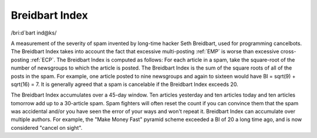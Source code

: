 .. _Breidbart-Index:

============================================================
Breidbart Index
============================================================

/bri:d´bart ind\@ks/

A measurement of the severity of spam invented by long-time hacker Seth Breidbart, used for programming cancelbots.
The Breidbart Index takes into account the fact that excessive multi-posting :ref:`EMP` is worse than excessive cross-posting :ref:`ECP`\.
The Breidbart Index is computed as follows: For each article in a spam, take the square-root of the number of newsgroups to which the article is posted.
The Breidbart Index is the sum of the square roots of all of the posts in the spam.
For example, one article posted to nine newsgroups and again to sixteen would have BI = sqrt(9) + sqrt(16) = 7.
It is generally agreed that a spam is cancelable if the Breidbart Index exceeds 20.

The Breidbart Index accumulates over a 45-day window.
Ten articles yesterday and ten articles today and ten articles tomorrow add up to a 30-article spam.
Spam fighters will often reset the count if you can convince them that the spam was accidental and/or you have seen the error of your ways and won't repeat it.
Breidbart Index can accumulate over multiple authors.
For example, the "Make Money Fast" pyramid scheme exceeded a BI of 20 a long time ago, and is now considered "cancel on sight".

